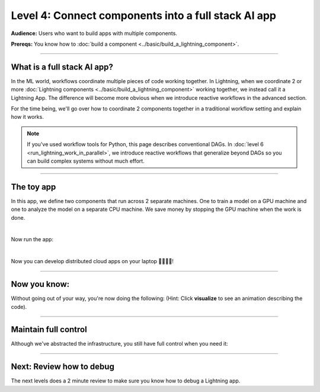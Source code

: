 ####################################################
Level 4: Connect components into a full stack AI app
####################################################

**Audience:** Users who want to build apps with multiple components.

**Prereqs:** You know how to :doc:`build a component <../basic/build_a_lightning_component>`.

----

****************************
What is a full stack AI app?
****************************
In the ML world, workflows coordinate multiple pieces of code working together. In Lightning,
when we coordinate 2 or more :doc:`Lightning components <../basic/build_a_lightning_component>` working together,
we instead call it a Lightning App. The difference will become more obvious when we introduce reactive
workflows in the advanced section.

For the time being, we'll go over how to coordinate 2 components together in a traditional workflow setting
and explain how it works.

.. note:: If you've used workflow tools for Python, this page describes conventional DAGs.
        In :doc:`level 6 <run_lightning_work_in_parallel>`, we introduce reactive workflows that generalize beyond DAGs
        so you can build complex systems without much effort.

----

***********
The toy app
***********

In this app, we define two components that run across 2 separate machines. One to train a model on a GPU machine and one to analyze the model
on a separate CPU machine. We save money by stopping the GPU machine when the work is done.

.. lit_tabs::
   :titles: Import Lightning; Define Component 1;  Define Component 2; Orchestrator; Connect component 1; Connect component 2; Implement run; Train; Analyze; Define app placeholder
   :descriptions: First, import Lightning; This component trains a model on a GPU machine; This component analyzes a model on a CPU machine; Define the LightningFlow that orchestrates components; Component 1 will run on a CPU machine; Component 2 will run on an accelerated GPU machine; Describe the workflow in the run method; Training runs first and completes; Analyze runs after training completes; This allows the app to be runnable
   :code_files: ./level_2_scripts/hello_app.py; ./level_2_scripts/hello_app.py; ./level_2_scripts/hello_app.py; ./level_2_scripts/hello_app.py; ./level_2_scripts/hello_app.py; ./level_2_scripts/hello_app.py; ./level_2_scripts/hello_app.py; ./level_2_scripts/hello_app.py; ./level_2_scripts/hello_app.py; ./level_2_scripts/hello_app.py
   :highlights: 2; 5-7; 9-11; 13; 16; 17; 19; 20; 21; 23
   :enable_run: true
   :tab_rows: 4
   :height: 460px

|

Now run the app:

.. lit_tabs::
   :titles: Run on Lightning cloud; Your own hardware
   :descriptions: Run to see these 2 components execute on separate machines 🤯; Run it locally without code changes 🤯🤯;
   :code_files: ./level_2_scripts/code_run_cloud.bash; ./level_2_scripts/code_run_local.bash
   :tab_rows: 7
   :height: 195px

|

Now you can develop distributed cloud apps on your laptop 🤯🤯🤯🤯!

----

*************
Now you know:
*************

Without going out of your way, you're now doing the following: (Hint: Click **visualize** to see an animation describing the code).

.. lit_tabs::
   :titles: Orchestration; Distributed cloud computing; Multi-machine communication; Multi-machine communication; Multi-cloud;
   :descriptions: Define orchestration in Python with full control-flow; The two pieces of independent Python code ran on separate machines 🤯🤯; The text "CPU machine 1" was sent from the flow machine to the machine running the TrainComponent;  The text "GPU machine 2" was sent from the flow machine to the machine running the AnalyzeComponent; The full Lightning app can move across clusters and clouds
   :code_files: ./level_2_scripts/hello_app.py; ./level_2_scripts/hello_app.py; ./level_2_scripts/hello_app.py; ./level_2_scripts/hello_app.py; ./level_2_scripts/multi_cloud.bash
   :tab_rows: 4
   :highlights: 19-21; 16-17; 20; 21; 2, 6, 10
   :images: <img src="https://pl-bolts-doc-images.s3.us-east-2.amazonaws.com/orchestration.gif" style="max-height: 430px; width: auto"></img> | <img src="https://pl-bolts-doc-images.s3.us-east-2.amazonaws.com/distributed_computing.gif" style="max-height: 430px; width: auto"></img> | <img src="https://pl-bolts-doc-images.s3.us-east-2.amazonaws.com/multi_machine_comms.gif" style="max-height: 430px; width: auto"></img> | <img src="https://pl-bolts-doc-images.s3.us-east-2.amazonaws.com/multi_machine_comms.gif" style="max-height: 430px; width: auto"></img> | <img src="https://pl-bolts-doc-images.s3.us-east-2.amazonaws.com/multi_cloud.gif" style="max-height: 430px; width: auto"></img>
   :height: 470px

----

*********************
Maintain full control
*********************
Although we've abstracted the infrastructure, you still have full control when you need it:

.. lit_tabs::
   :titles: Scheduler; Crontab syntax; Auto-scaling; Organized Python; Full terraform control;
   :descriptions: Although you can use Python timers, we have a scheduler short-hand; You can also use full cron syntax; Code your own auto-scaling syntax (Lightning plays well with Kubernetes); *Remember* components organize ANY Python code which can even call external non-python scripts such as optimized C++ model servers ;Experts have the option to use terraform to configure Lightning clusters
   :code_files: ./level_2_scripts/hello_app_scheduler.py; ./level_2_scripts/hello_app_cron.py; ./level_2_scripts/hello_app_auto_scale.py; ./level_2_scripts/organized_app_python.py; ./level_2_scripts/tr.bash
   :tab_rows: 4
   :highlights: 24; 24; 21, 24, 27, 28; 9, 16, 17; 5
   :height: 700px

----

*************************
Next: Review how to debug
*************************
The next levels does a 2 minute review to make sure you know how to debug a Lightning app.

.. raw:: html

    <div class="display-card-container">
        <div class="row">

.. Add callout items below this line

.. displayitem::
   :header: Level 5: Debug a Lightning App
   :description: Learn to debug a lightning app.
   :button_link: debug_a_lightning_app.html
   :col_css: col-md-12
   :height: 170
   :tag: 10 minutes

.. raw:: html

        </div>
    </div>
